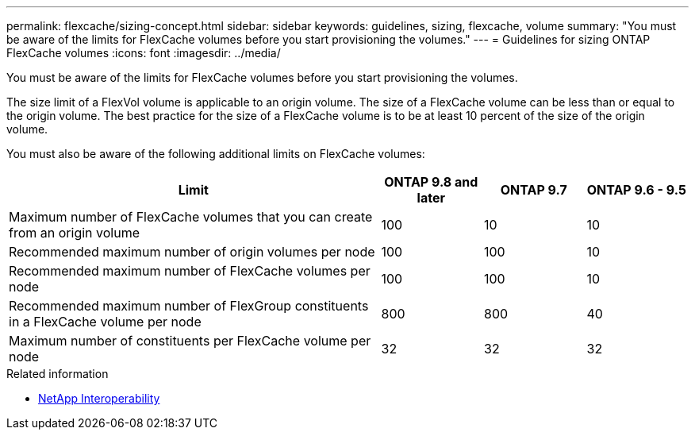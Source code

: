 ---
permalink: flexcache/sizing-concept.html
sidebar: sidebar
keywords: guidelines, sizing, flexcache, volume
summary: "You must be aware of the limits for FlexCache volumes before you start provisioning the volumes."
---
= Guidelines for sizing ONTAP FlexCache volumes
:icons: font
:imagesdir: ../media/

[.lead]
You must be aware of the limits for FlexCache volumes before you start provisioning the volumes.

The size limit of a FlexVol volume is applicable to an origin volume. The size of a FlexCache volume can be less than or equal to the origin volume. The best practice for the size of a FlexCache volume is to be at least 10 percent of the size of the origin volume.

You must also be aware of the following additional limits on FlexCache volumes:

[cols="55,15,15,15"]
|===

h|Limit  h|ONTAP 9.8 and later h|ONTAP 9.7 h|ONTAP 9.6 - 9.5 

|Maximum number of FlexCache volumes that you can create from an origin volume
|100
|10
|10
|Recommended maximum number of origin volumes per node
|100
|100
|10
|Recommended maximum number of FlexCache volumes per node
|100
|100
|10
|Recommended maximum number of FlexGroup constituents in a FlexCache volume per node
|800
|800
|40
|Maximum number of constituents per FlexCache volume per node
|32
|32
|32
|===

.Related information
* https://mysupport.netapp.com/NOW/products/interoperability[NetApp Interoperability^]


// 2025 Sep 10, ONTAPDOC-1127
// 2-APR-2025 ONTAPDOC-2919
// 27 October 2021, BURTs 1430251, 1299586
